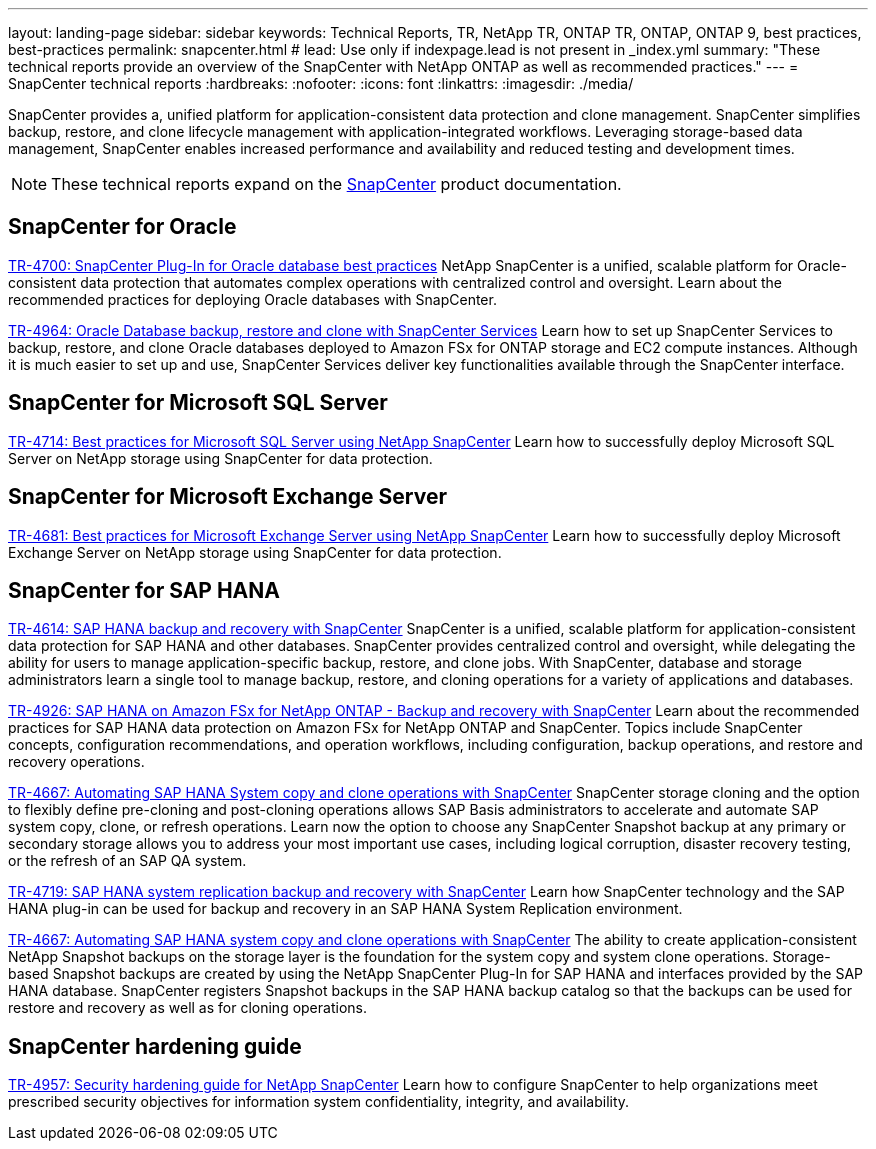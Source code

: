 ---
layout: landing-page
sidebar: sidebar
keywords: Technical Reports, TR, NetApp TR, ONTAP TR, ONTAP, ONTAP 9, best practices, best-practices
permalink: snapcenter.html
# lead: Use only if indexpage.lead is not present in _index.yml
summary: "These technical reports provide an overview of the SnapCenter with NetApp ONTAP as well as recommended practices."
---
= SnapCenter technical reports
:hardbreaks:
:nofooter:
:icons: font
:linkattrs:
:imagesdir: ./media/

[.lead]
SnapCenter provides a, unified platform for application-consistent data protection and clone management. SnapCenter simplifies backup, restore, and clone lifecycle management with application-integrated workflows. Leveraging storage-based data management, SnapCenter enables increased performance and availability and reduced testing and development times.

[NOTE]
====
These technical reports expand on the link:https://docs.netapp.com/us-en/snapcenter/index.html[SnapCenter] product documentation.
====

// Last Update - Version - current pdf owner
== SnapCenter for Oracle
link:https://www.netapp.com/pdf.html?item=/media/12403-tr4700.pdf[TR-4700: SnapCenter Plug-In for Oracle database best practices^]
NetApp SnapCenter is a unified, scalable platform for Oracle-consistent data protection that automates complex operations with centralized control and oversight. Learn about the recommended practices for deploying Oracle databases with SnapCenter.

link:https://docs.netapp.com/us-en/netapp-solutions/databases/snapctr_svcs_ora.html[TR-4964: Oracle Database backup, restore and clone with SnapCenter Services]
Learn how to set up SnapCenter Services to backup, restore, and clone Oracle databases deployed to Amazon FSx for ONTAP storage and EC2 compute instances. Although it is much easier to set up and use, SnapCenter Services deliver key functionalities available through the SnapCenter interface.

== SnapCenter for Microsoft SQL Server
link:https://www.netapp.com/pdf.html?item=/media/12400-tr4714.pdf[TR-4714: Best practices for Microsoft SQL Server using NetApp SnapCenter^]
Learn how to successfully deploy Microsoft SQL Server on NetApp storage using SnapCenter for data protection.

== SnapCenter for Microsoft Exchange Server
link:https://www.netapp.com/es/pdf.html?item=/es/media/12398-tr-4681.pdf[TR-4681: Best practices for Microsoft Exchange Server using NetApp SnapCenter^]
Learn how to successfully deploy Microsoft Exchange Server on NetApp storage using SnapCenter for data protection.

== SnapCenter for SAP HANA
link:https://docs.netapp.com/us-en/netapp-solutions-sap/backup/saphana-br-scs-overview.html[TR-4614: SAP HANA backup and recovery with SnapCenter]
SnapCenter is a unified, scalable platform for application-consistent data protection for SAP HANA and other databases. SnapCenter provides centralized control and oversight, while delegating the ability for users to manage application-specific backup, restore, and clone jobs. With SnapCenter, database and storage administrators learn a single tool to manage backup, restore, and cloning operations for a variety of applications and databases.

// git hub updated
link:https://docs.netapp.com/us-en/netapp-solutions-sap/backup/amazon-fsx-overview.html[TR-4926: SAP HANA on Amazon FSx for NetApp ONTAP - Backup and recovery with SnapCenter]
Learn about the recommended practices for SAP HANA data protection on Amazon FSx for NetApp ONTAP and SnapCenter. Topics include SnapCenter concepts, configuration recommendations, and operation workflows, including configuration, backup operations, and restore and recovery operations.

// git hub updated
link:https://docs.netapp.com/us-en/netapp-solutions-sap/lifecycle/sc-copy-clone-introduction.html[TR-4667: Automating SAP HANA System copy and clone operations with SnapCenter]
SnapCenter storage cloning and the option to flexibly define pre-cloning and post-cloning operations allows SAP Basis administrators to accelerate and automate SAP system copy, clone, or refresh operations. Learn now the option to choose any SnapCenter Snapshot backup at any primary or secondary storage allows you to address your most important use cases, including logical corruption, disaster recovery testing, or the refresh of an SAP QA system.

//
link:https://www.netapp.com/pdf.html?item=/media/17030-tr4719.pdf[TR-4719: SAP HANA system replication backup and recovery with SnapCenter^]
Learn how SnapCenter technology and the SAP HANA plug-in can be used for backup and recovery in an SAP HANA System Replication environment.

// git hub updated
link:https://docs.netapp.com/us-en/netapp-solutions-sap/lifecycle/sc-copy-clone-introduction.html[TR-4667: Automating SAP HANA system copy and clone operations with SnapCenter]
The ability to create application-consistent NetApp Snapshot backups on the storage layer is the foundation for the system copy and system clone operations. Storage-based Snapshot backups are created by using the NetApp SnapCenter Plug-In for SAP HANA and interfaces provided by the SAP HANA database. SnapCenter registers Snapshot backups in the SAP HANA backup catalog so that the backups can be used for restore and recovery as well as for cloning operations.

== SnapCenter hardening guide
// Apr 2023 - 9.12.1 - Ankita Dhawale - this is also in snapcenter.html
link:https://www.netapp.com/pdf.html?item=/media/82393-tr-4957.pdf[TR-4957: Security hardening guide for NetApp SnapCenter^]
Learn how to configure SnapCenter to help organizations meet prescribed security objectives for information system confidentiality, integrity, and availability.